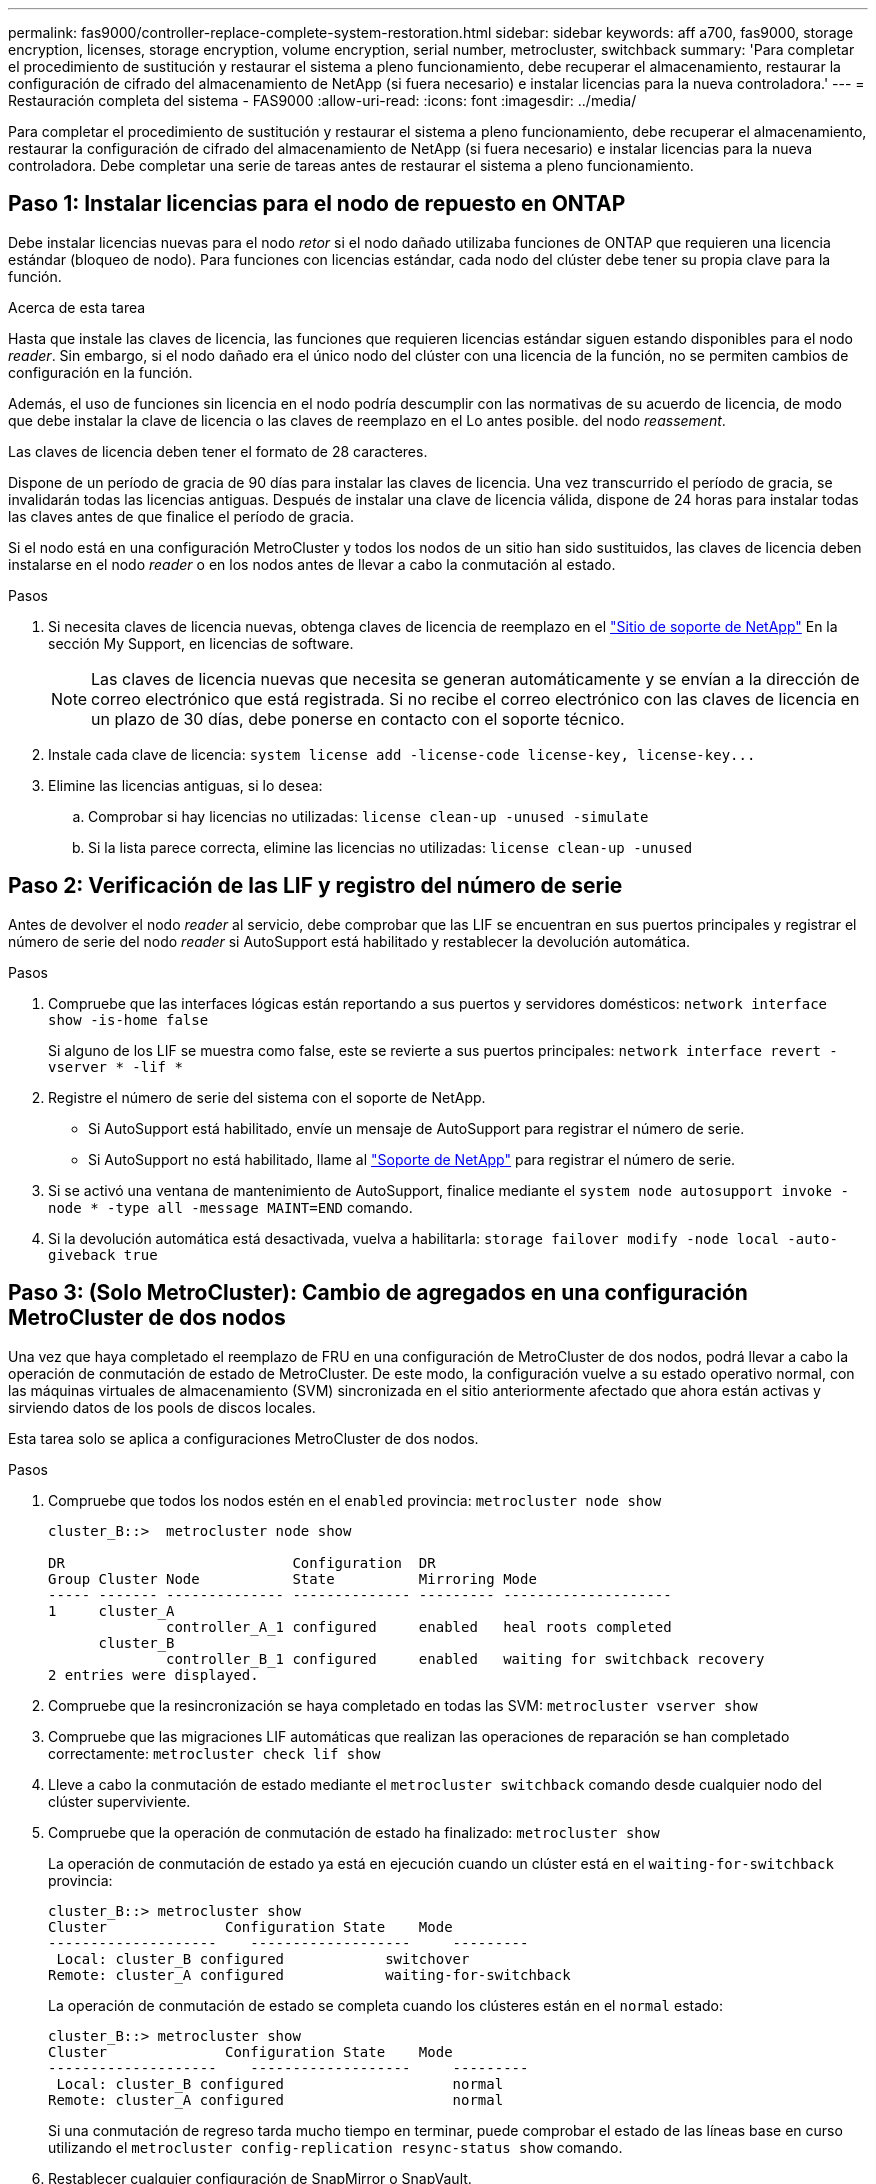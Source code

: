 ---
permalink: fas9000/controller-replace-complete-system-restoration.html 
sidebar: sidebar 
keywords: aff a700, fas9000, storage encryption, licenses, storage encryption, volume encryption, serial number, metrocluster, switchback 
summary: 'Para completar el procedimiento de sustitución y restaurar el sistema a pleno funcionamiento, debe recuperar el almacenamiento, restaurar la configuración de cifrado del almacenamiento de NetApp (si fuera necesario) e instalar licencias para la nueva controladora.' 
---
= Restauración completa del sistema - FAS9000
:allow-uri-read: 
:icons: font
:imagesdir: ../media/


[role="lead"]
Para completar el procedimiento de sustitución y restaurar el sistema a pleno funcionamiento, debe recuperar el almacenamiento, restaurar la configuración de cifrado del almacenamiento de NetApp (si fuera necesario) e instalar licencias para la nueva controladora. Debe completar una serie de tareas antes de restaurar el sistema a pleno funcionamiento.



== Paso 1: Instalar licencias para el nodo de repuesto en ONTAP

Debe instalar licencias nuevas para el nodo _retor_ si el nodo dañado utilizaba funciones de ONTAP que requieren una licencia estándar (bloqueo de nodo). Para funciones con licencias estándar, cada nodo del clúster debe tener su propia clave para la función.

.Acerca de esta tarea
Hasta que instale las claves de licencia, las funciones que requieren licencias estándar siguen estando disponibles para el nodo _reader_. Sin embargo, si el nodo dañado era el único nodo del clúster con una licencia de la función, no se permiten cambios de configuración en la función.

Además, el uso de funciones sin licencia en el nodo podría descumplir con las normativas de su acuerdo de licencia, de modo que debe instalar la clave de licencia o las claves de reemplazo en el Lo antes posible. del nodo _reassement_.

Las claves de licencia deben tener el formato de 28 caracteres.

Dispone de un período de gracia de 90 días para instalar las claves de licencia. Una vez transcurrido el período de gracia, se invalidarán todas las licencias antiguas. Después de instalar una clave de licencia válida, dispone de 24 horas para instalar todas las claves antes de que finalice el período de gracia.

Si el nodo está en una configuración MetroCluster y todos los nodos de un sitio han sido sustituidos, las claves de licencia deben instalarse en el nodo _reader_ o en los nodos antes de llevar a cabo la conmutación al estado.

.Pasos
. Si necesita claves de licencia nuevas, obtenga claves de licencia de reemplazo en el https://mysupport.netapp.com/site/global/dashboard["Sitio de soporte de NetApp"] En la sección My Support, en licencias de software.
+

NOTE: Las claves de licencia nuevas que necesita se generan automáticamente y se envían a la dirección de correo electrónico que está registrada. Si no recibe el correo electrónico con las claves de licencia en un plazo de 30 días, debe ponerse en contacto con el soporte técnico.

. Instale cada clave de licencia: `+system license add -license-code license-key, license-key...+`
. Elimine las licencias antiguas, si lo desea:
+
.. Comprobar si hay licencias no utilizadas: `license clean-up -unused -simulate`
.. Si la lista parece correcta, elimine las licencias no utilizadas: `license clean-up -unused`






== Paso 2: Verificación de las LIF y registro del número de serie

Antes de devolver el nodo _reader_ al servicio, debe comprobar que las LIF se encuentran en sus puertos principales y registrar el número de serie del nodo _reader_ si AutoSupport está habilitado y restablecer la devolución automática.

.Pasos
. Compruebe que las interfaces lógicas están reportando a sus puertos y servidores domésticos: `network interface show -is-home false`
+
Si alguno de los LIF se muestra como false, este se revierte a sus puertos principales: `network interface revert -vserver * -lif *`

. Registre el número de serie del sistema con el soporte de NetApp.
+
** Si AutoSupport está habilitado, envíe un mensaje de AutoSupport para registrar el número de serie.
** Si AutoSupport no está habilitado, llame al https://mysupport.netapp.com["Soporte de NetApp"] para registrar el número de serie.


. Si se activó una ventana de mantenimiento de AutoSupport, finalice mediante el `system node autosupport invoke -node * -type all -message MAINT=END` comando.
. Si la devolución automática está desactivada, vuelva a habilitarla: `storage failover modify -node local -auto-giveback true`




== Paso 3: (Solo MetroCluster): Cambio de agregados en una configuración MetroCluster de dos nodos

Una vez que haya completado el reemplazo de FRU en una configuración de MetroCluster de dos nodos, podrá llevar a cabo la operación de conmutación de estado de MetroCluster. De este modo, la configuración vuelve a su estado operativo normal, con las máquinas virtuales de almacenamiento (SVM) sincronizada en el sitio anteriormente afectado que ahora están activas y sirviendo datos de los pools de discos locales.

Esta tarea solo se aplica a configuraciones MetroCluster de dos nodos.

.Pasos
. Compruebe que todos los nodos estén en el `enabled` provincia: `metrocluster node show`
+
[listing]
----
cluster_B::>  metrocluster node show

DR                           Configuration  DR
Group Cluster Node           State          Mirroring Mode
----- ------- -------------- -------------- --------- --------------------
1     cluster_A
              controller_A_1 configured     enabled   heal roots completed
      cluster_B
              controller_B_1 configured     enabled   waiting for switchback recovery
2 entries were displayed.
----
. Compruebe que la resincronización se haya completado en todas las SVM: `metrocluster vserver show`
. Compruebe que las migraciones LIF automáticas que realizan las operaciones de reparación se han completado correctamente: `metrocluster check lif show`
. Lleve a cabo la conmutación de estado mediante el `metrocluster switchback` comando desde cualquier nodo del clúster superviviente.
. Compruebe que la operación de conmutación de estado ha finalizado: `metrocluster show`
+
La operación de conmutación de estado ya está en ejecución cuando un clúster está en el `waiting-for-switchback` provincia:

+
[listing]
----
cluster_B::> metrocluster show
Cluster              Configuration State    Mode
--------------------	------------------- 	---------
 Local: cluster_B configured       	switchover
Remote: cluster_A configured       	waiting-for-switchback
----
+
La operación de conmutación de estado se completa cuando los clústeres están en el `normal` estado:

+
[listing]
----
cluster_B::> metrocluster show
Cluster              Configuration State    Mode
--------------------	------------------- 	---------
 Local: cluster_B configured      		normal
Remote: cluster_A configured      		normal
----
+
Si una conmutación de regreso tarda mucho tiempo en terminar, puede comprobar el estado de las líneas base en curso utilizando el `metrocluster config-replication resync-status show` comando.

. Restablecer cualquier configuración de SnapMirror o SnapVault.




== Paso 4: Devuelva la pieza que falló a NetApp

Devuelva la pieza que ha fallado a NetApp, como se describe en las instrucciones de RMA que se suministran con el kit. Consulte https://mysupport.netapp.com/site/info/rma["Devolución de piezas y sustituciones"] la página para obtener más información.
